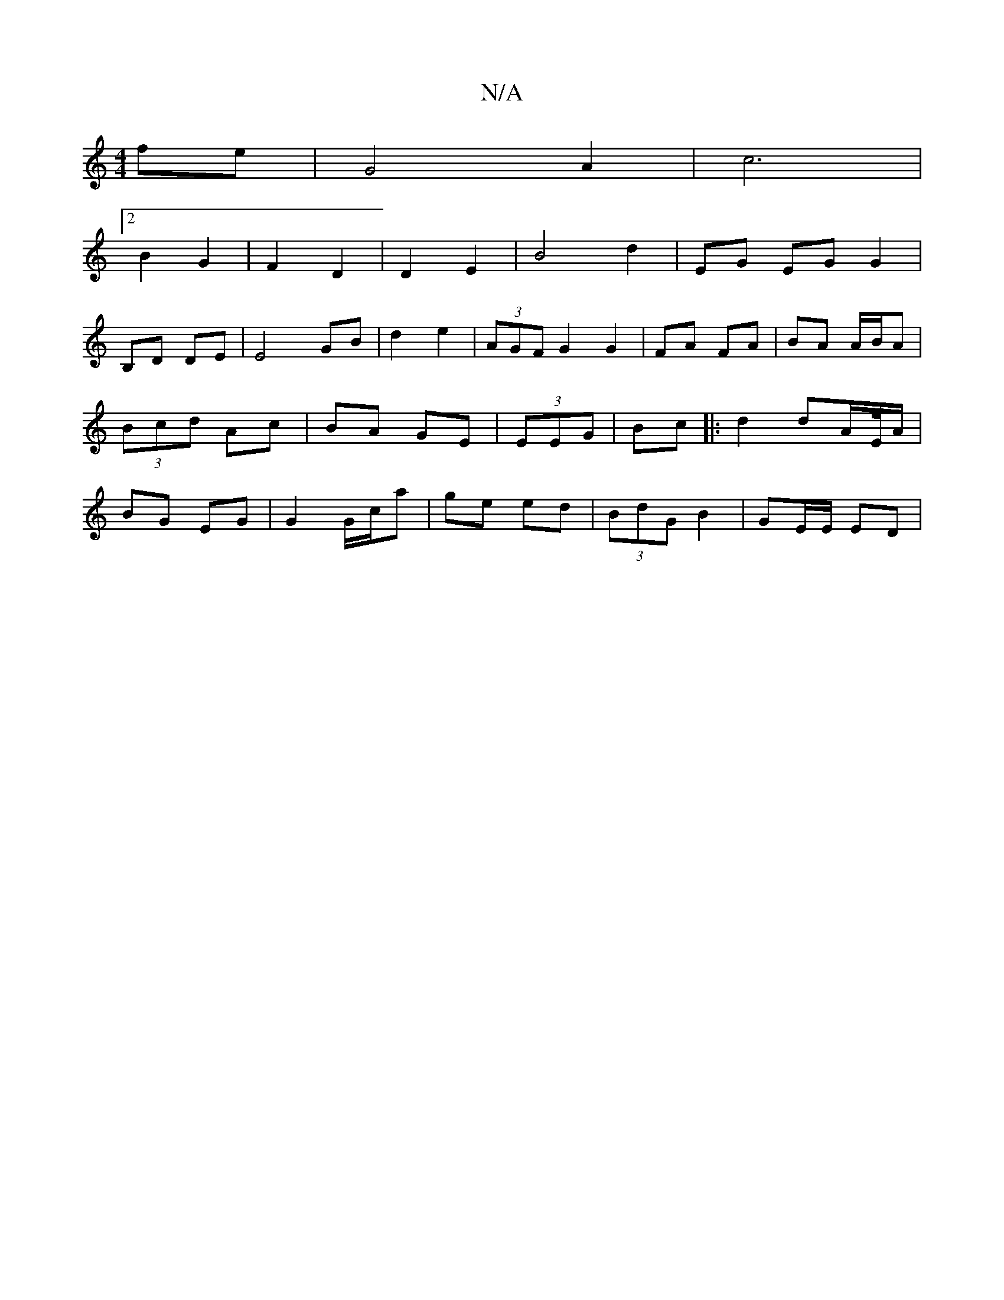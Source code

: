 X:1
T:N/A
M:4/4
R:N/A
K:Cmajor
 fe|G4 A2|c6|
[2B2 G2 | F2 D2 | D2 E2 | B4 d2 | EG EG G2 |
B,D DE | E4 GB|d2 e2 | (3AGF G2 G2|FA FA | BA A/B/A | (3Bcd Ac | BA GE| (3EEG|Bc|:d2 dA/E//A/ | BG EG | G2 G/c/a|ge ed | (3BdG  B2 |GE/E/ ED|